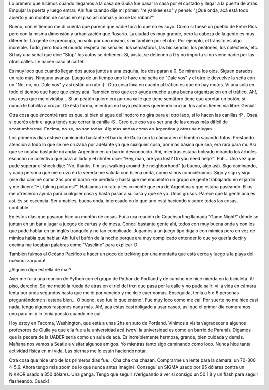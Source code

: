 .. link:
.. description:
.. tags: portland, viajes
.. date: 2013/04/25 15:16:45
.. title: Luego de unos días en Portland
.. slug: luego-de-unos-dias-en-portland

Lo primero que hicimos cuando llegamos a la casa de Giulia fue pasar la
casa por el costado y llegar a la puerta de atrás. Empujar la puerta y
luego entrar. Ahí fue cuando dije mi primer: "re yankee eso" y pensé:
"¿Qué onda, acá está todo abierto y un montón de cosas en el piso así
nomás y no se las roban?"

Bueno, con el tiempo me di cuenta que parece que nadie toca lo que no es
suyo. Como si fuese un pueblo de Entre Ríos pero con la misma dimensión
y urbanización que Rosario. La ciudad es muy grande, pero la cabeza de
la gente es muy diferente. La gente se preocupa, no solo por uno mismo,
sino también por el otro. Por ejemplo, el tránsito es algo increíble.
Todo, pero todo el mundo respeta las señales, los semásforos, las
bicisendas, los peatones, los colectivos, etc. Si hay una señal que dice
"Stop" los autos se detienen. Sí, posta, se detienen a 0 y no importa
si no viene nadie por las otras calles. Le hacen caso al cartel.

|DSC_8643|

Es muy loco que cuando llegan dos autos juntos a una esquina, los dos
paran a 0. Se miran a los ojos. Siguen parados un rato más. Ninguno
avanza. Luego de un tiempo uno le hace una seña de "Dale vos" y el otro
le devuelve la seña con un "No, no, no. Dale vos" y así están un rato :)
. Otra cosa loca en cuanto al tráfico es que no hay motos. Vi una sola
en todo el tiempo que hace que estoy acá. También creo que eso ayuda
mucho a una buena organización en el tráfico. Ah!, una cosa que me
olvidaba... Si un peatón quiere cruzar una calle que tiene semáforo
tiene que apretar un botón, si nunca le habilita a cruzar. De ésta
forma, mientras no haya peatones queriendo cruzar, los autos tienen vía
libre. Genial!

Otra cosa que encontré raro es que, si bien el agua del inodoro no gira
para el otro lado, si lo hacen las canillas :P . Osea, si querés abrir
el agua tenés que cerrar la canilla :S . Creo que eso va a ser una de
las cosas más difícil de acostumbrarme. Encima, no sé, no son todas.
Algunas andan como en Argentina y otras se niegan.

Los primeros días estuve caminando bastante el barrio de Giulia con la
cámara en el hombro sacando fotos. Prestando atención a todo lo que se
me cruzaba por adelante ya que cualquier cosa, por más básica que sea,
era rara para mi. Así que se notaba bastante mi andar Argentino en un
barrio desconocido. Ahí, mientras estaba boleado mirando los árboles
escucho un colectivo que para al lado y el chofer dice: "Hey, man, are
you lost? Do you need help?". Ehh... Una vez que pude superar el shock
dije: "No, thanks. I'm just walking around the neighborhood" (o bueno,
algo así). Sigo caminando, y cada persona que me cruzo en la vereda me
saluda con buena onda, como si nos conociéramos. Sigo y sigo y sigo (ese
día caminé como 2hs por el barrio -re perdido-) hasta que me encuentro
un grupo de gente trabajando en el jardín y me dicen: "Hi, taking
pictures?". Hablamos un rato y les comenté que era de Argentina y que
estaba paseando. Ellos me ofrecieron ayuda para cualquier cosa y hasta
pasar a su casa y qué sé yo. Unos grosos. Parece que la gente acá es
así. Es su escencia. Ser amables, buena onda, interesado en lo que uno
está haciendo y sobre todas las cosas, confiable.

En éstos días que pasaron hice un montón de cosas. Fui a una reunión de
Couchsurfing llamada "Game Night!" dónde se juntan en un bar a jugar a
juegos de cartas y de mesa. Conocí bastante gente ahí, todos con muy
buena onda y con los que pude hablar en un inglés tranquilo y no tan
complicado. Jugamos a un juego tipo dígalo con mímíca pero en vez de
mímíca había que hablar. Ahí fui el bufón de la noche porque era muy
complicado entender lo que yo quería decir y encima me tocaban palabras
como "Vaseline" para explicar :D

También fuimos al Océano Pacífico a hacer un poco de trekking por una
montaña que está cerca y luego a la playa del océano: zarpado!

|DSC_9003|

¿Alguien digo estrella de mar?

|DSC_9160|

Ayer me fui a una reunión de Python con el grupo de Python de Portland y
de camino me hice mierda en la bicicleta. Al piso, derecho. Se me metió
la rueda de atrás en el riel del tren que pasa por la calle y no pude
salir: vi la vida en cámara lenta por unos segundos hasta que me di por
vencido y me dejé caer nomás. Enseguida, tenía a 5 o 6 personas
preguntándome si estaba bien... O bueno, eso fue lo que entendí. Fue muy
loco como me caí. Por suerte no me hice casi nada, tengo algunos
raspones nada más. Ah!, acá estás casi obligado a usar casco, así que el
primer día compramos uno para mi y lo tenía puesto cuando me caí.

|DSC_8926|

Hoy estoy en Tacoma, Washington, que está a unas 2hs en auto de
Portland. Vinimos a visitar/agradecer a algunos profesores de Giulia ya
que ella fue a la universidad acá (wow! la universidad es como un barrio
de Paraná). Digamos que la pecera de la UADER sería como un aula de acá.
Es increíblemente hermosa, grande, bien cuidada y demás. Mañana nos
vamos a Seatle a visitar algunos amigos. Yo mientras tanto sigo
caminando como loco. Nunca hice tanta actividad física en mi vida. Las
piernas me lo están haciendo notar.

|DSC_9258|

Otra cosa que hice uno de los primeros días fue... Cha cha cha chaaan.
Comprarme un lente para la cámara: un 70-300 4-5.6. Ahora tengo más zoom
de lo que nunca antes imaginé. Conseguí un SIGMA usado por 95 dólares
contra un NIKKOR usado a 350 dólares. Una ganga. Tengo que seguir
averiguando a ver si consigo un 50 1.8 y un flash para seguir
flasheando. Cuack!

.. |DSC_8643| image:: http://humitos.files.wordpress.com/2013/04/dsc_8643.jpg?w=580
   :target: http://humitos.files.wordpress.com/2013/04/dsc_8643.jpg
.. |DSC_9003| image:: http://humitos.files.wordpress.com/2013/04/dsc_9003.jpg?w=580
   :target: http://humitos.files.wordpress.com/2013/04/dsc_9003.jpg
.. |DSC_9160| image:: http://humitos.files.wordpress.com/2013/04/dsc_9160.jpg?w=580
   :target: http://humitos.files.wordpress.com/2013/04/dsc_9160.jpg
.. |DSC_8926| image:: http://humitos.files.wordpress.com/2013/04/dsc_8926.jpg?w=580
   :target: http://humitos.files.wordpress.com/2013/04/dsc_8926.jpg
.. |DSC_9258| image:: http://humitos.files.wordpress.com/2013/04/dsc_9258.jpg?w=580
   :target: http://humitos.files.wordpress.com/2013/04/dsc_9258.jpg

